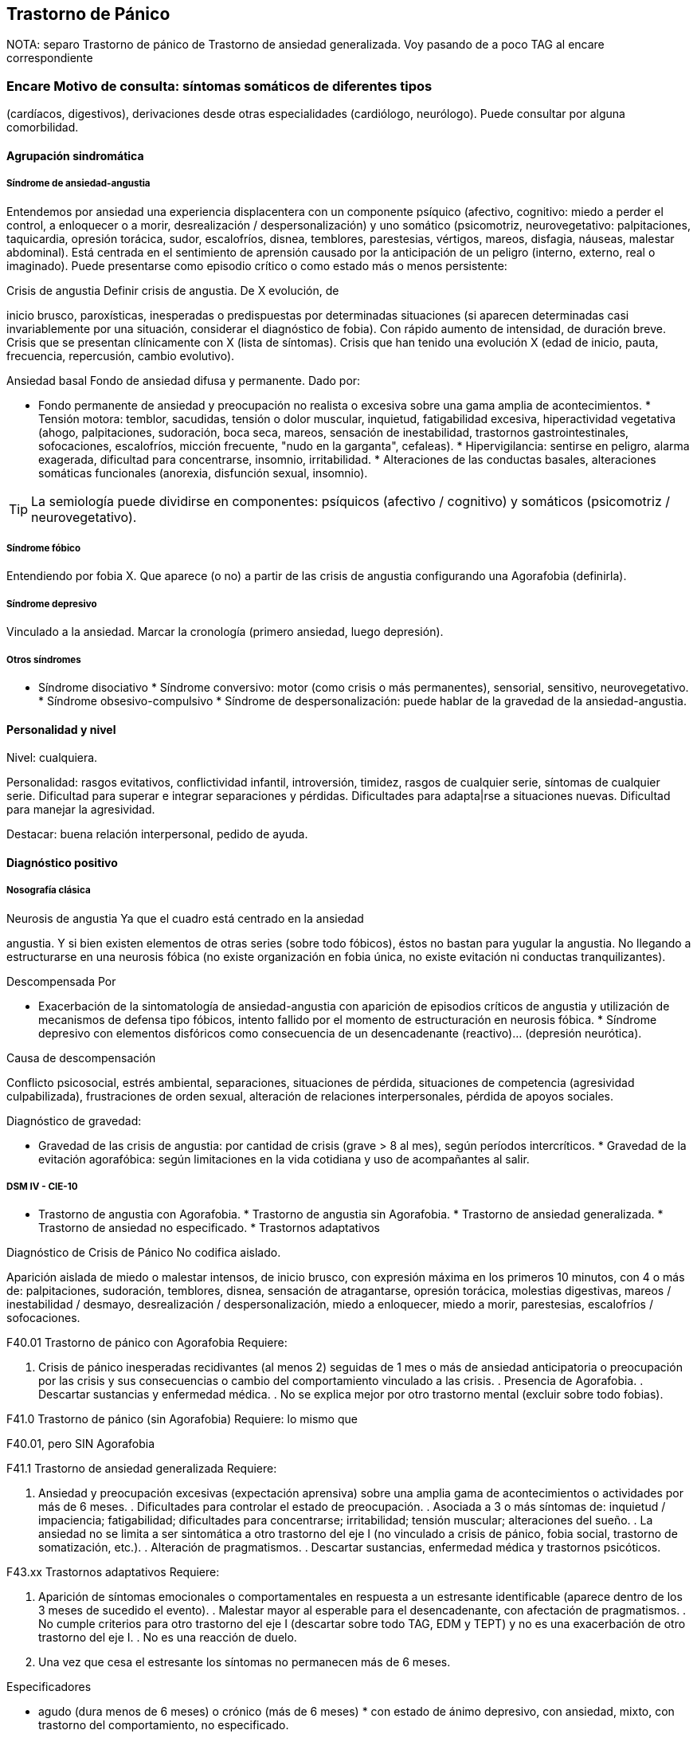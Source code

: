 == Trastorno de Pánico

NOTA: separo Trastorno de pánico de Trastorno de ansiedad generalizada.
Voy pasando de a poco TAG al encare correspondiente

=== Encare Motivo de consulta: síntomas somáticos de diferentes tipos
(cardíacos, digestivos), derivaciones desde otras especialidades
(cardiólogo, neurólogo). Puede consultar por alguna comorbilidad.

==== Agrupación sindromática

===== Síndrome de ansiedad-angustia

Entendemos por ansiedad una experiencia displacentera con un componente
psíquico (afectivo, cognitivo: miedo a perder el control, a enloquecer o
a morir, desrealización / despersonalización) y uno somático
(psicomotriz, neurovegetativo: palpitaciones, taquicardia, opresión
torácica, sudor, escalofríos, disnea, temblores, parestesias, vértigos,
mareos, disfagia, náuseas, malestar abdominal). Está centrada en el
sentimiento de aprensión causado por la anticipación de un peligro
(interno, externo, real o imaginado). Puede presentarse como episodio
crítico o como estado más o menos persistente:

.Crisis de angustia Definir crisis de angustia. De X evolución, de
inicio brusco, paroxísticas, inesperadas o predispuestas por
determinadas situaciones (si aparecen determinadas casi invariablemente
por una situación, considerar el diagnóstico de fobia). Con rápido
aumento de intensidad, de duración breve. Crisis que se presentan
clínicamente con X (lista de síntomas). Crisis que han tenido una
evolución X (edad de inicio, pauta, frecuencia, repercusión, cambio
evolutivo).

.Ansiedad basal Fondo de ansiedad difusa y permanente. Dado por:

* Fondo permanente de ansiedad y preocupación no realista o excesiva
sobre una gama amplia de acontecimientos. * Tensión motora: temblor,
sacudidas, tensión o dolor muscular, inquietud, fatigabilidad excesiva,
hiperactividad vegetativa (ahogo, palpitaciones, sudoración, boca seca,
mareos, sensación de inestabilidad, trastornos gastrointestinales,
sofocaciones, escalofríos, micción frecuente, "nudo en la garganta",
cefaleas). * Hipervigilancia: sentirse en peligro, alarma exagerada,
dificultad para concentrarse, insomnio, irritabilidad. * Alteraciones de
las conductas basales, alteraciones somáticas funcionales (anorexia,
disfunción sexual, insomnio).

TIP: La semiología puede dividirse en componentes: psíquicos (afectivo /
cognitivo) y somáticos (psicomotriz / neurovegetativo).

===== Síndrome fóbico

Entendiendo por fobia X. Que aparece (o no) a partir de las crisis de
angustia configurando una Agorafobia (definirla).

===== Síndrome depresivo

Vinculado a la ansiedad. Marcar la cronología (primero ansiedad, luego
depresión).

===== Otros síndromes

* Síndrome disociativo * Síndrome conversivo: motor (como crisis o más
permanentes), sensorial, sensitivo, neurovegetativo. * Síndrome
obsesivo-compulsivo * Síndrome de despersonalización: puede hablar de la
gravedad de la ansiedad-angustia.

==== Personalidad y nivel

Nivel: cualquiera.

Personalidad: rasgos evitativos, conflictividad infantil, introversión,
timidez, rasgos de cualquier serie, síntomas de cualquier serie.
Dificultad para superar e integrar separaciones y pérdidas. Dificultades
para adapta|rse a situaciones nuevas. Dificultad para manejar la
agresividad.

Destacar: buena relación interpersonal, pedido de ayuda.

==== Diagnóstico positivo

===== Nosografía clásica

.Neurosis icon:paste[] Fragmentos: Neurosis.

.Neurosis de angustia Ya que el cuadro está centrado en la ansiedad
angustia. Y si bien existen elementos de otras series (sobre todo
fóbicos), éstos no bastan para yugular la angustia. No llegando a
estructurarse en una neurosis fóbica (no existe organización en fobia
única, no existe evitación ni conductas tranquilizantes).

.Descompensada Por

* Exacerbación de la sintomatología de ansiedad-angustia con aparición
de episodios críticos de angustia y utilización de mecanismos de defensa
tipo fóbicos, intento fallido por el momento de estructuración en
neurosis fóbica. * Síndrome depresivo con elementos disfóricos como
consecuencia de un desencadenante (reactivo)... (depresión neurótica).

.Causa de descompensación

Conflicto psicosocial, estrés ambiental, separaciones, situaciones de
pérdida, situaciones de competencia (agresividad culpabilizada),
frustraciones de orden sexual, alteración de relaciones interpersonales,
pérdida de apoyos sociales.

.Diagnóstico de gravedad:

* Gravedad de las crisis de angustia: por cantidad de crisis (grave > 8
al mes), según períodos intercríticos. * Gravedad de la evitación
agorafóbica: según limitaciones en la vida cotidiana y uso de
acompañantes al salir.

===== DSM IV - CIE-10

* Trastorno de angustia con Agorafobia. * Trastorno de angustia sin
Agorafobia. * Trastorno de ansiedad generalizada. * Trastorno de
ansiedad no especificado. * Trastornos adaptativos

.Diagnóstico de Crisis de Pánico No codifica aislado.

Aparición aislada de miedo o malestar intensos, de inicio brusco, con
expresión máxima en los primeros 10 minutos, con 4 o más de:
palpitaciones, sudoración, temblores, disnea, sensación de atragantarse,
opresión torácica, molestias digestivas, mareos / inestabilidad /
desmayo, desrealización / despersonalización, miedo a enloquecer, miedo
a morir, parestesias, escalofríos / sofocaciones.

.Diagnóstico de Agorafobia No codifica aislado.Ver F40.

.F40.01 Trastorno de pánico con Agorafobia Requiere:

. Crisis de pánico inesperadas recidivantes (al menos 2) seguidas de 1
mes o más de ansiedad anticipatoria o preocupación por las crisis y sus
consecuencias o cambio del comportamiento vinculado a las crisis. .
Presencia de Agorafobia. . Descartar sustancias y enfermedad médica. .
No se explica mejor por otro trastorno mental (excluir sobre todo
fobias).

.F41.0 Trastorno de pánico (sin Agorafobia) Requiere: lo mismo que
F40.01, pero SIN Agorafobia

.F41.1 Trastorno de ansiedad generalizada Requiere:

. Ansiedad y preocupación excesivas (expectación aprensiva) sobre una
amplia gama de acontecimientos o actividades por más de 6 meses. .
Dificultades para controlar el estado de preocupación. . Asociada a 3 o
más síntomas de: inquietud / impaciencia; fatigabilidad; dificultades
para concentrarse; irritabilidad; tensión muscular; alteraciones del
sueño. . La ansiedad no se limita a ser sintomática a otro trastorno del
eje I (no vinculado a crisis de pánico, fobia social, trastorno de
somatización, etc.). . Alteración de pragmatismos. . Descartar
sustancias, enfermedad médica y trastornos psicóticos.

.F43.xx Trastornos adaptativos Requiere:

. Aparición de síntomas emocionales o comportamentales en respuesta a un
estresante identificable (aparece dentro de los 3 meses de sucedido el
evento). . Malestar mayor al esperable para el desencadenante, con
afectación de pragmatismos. . No cumple criterios para otro trastorno
del eje I (descartar sobre todo TAG, EDM y TEPT) y no es una
exacerbación de otro trastorno del eje I. . No es una reacción de duelo.
. Una vez que cesa el estresante los síntomas no permanecen más de 6
meses.

.Especificadores

* agudo (dura menos de 6 meses) o crónico (más de 6 meses) * con estado
de ánimo depresivo, con ansiedad, mixto, con trastorno del
comportamiento, no especificado.

En caso de desencadenantes graves considerar los diagnósticos de
Trastorno por Estrés agudo y Trastorno por Estrés Postraumático.

==== Diagnóstico diferencial

===== Nosografía clásica

.Con otras neurosis * Neurosis fóbica: acá la ansiedad-angustia va
ligada al objeto o situación fóbica. En la neurosis de angustia no hay
desencadenante específico, aunque el paciente puede evitar por ansiedad
anticipatoria los lugares donde puede quedar expuesto en caso de sufrir
las crisis, pero no porque estos lugares sean desencadenantes por sí
mismos. Tampoco tienen conductas tranquilizadoras. * Neurosis de
histeria * Neurosis obsesivo-compulsiva.

.Trastorno afectivo primario Depresión reactiva / melancolía.

.Causas orgánicas de crisis de angustia: * Cardiovasculares: angor, IAM,
TEP, arritmias. * Pleuropulmonares: hiperventilación, broncoespasmo,
neumotórax. * Endocrinológicas: feocromocitoma, hipertiroidismo,
hiperparatiroidismo. * Neurológicas: epilepsia de lóbulo temporal,
tumores cerebrales, migrañas, trastornos vestibulares. * Metabólicas:
hipoglicemia, insulinomas. * Fármacos: corticoides, tiroxina.

.UISP También debemos descartar que esto sea secundario a abstinencia de
sustancias psicoactivas depresoras de SNC (alcohol, sedantes,
benzodiacepinas, barbitúricos) o síntomas de intoxicación por
estimulantes del SNC (cafeína, cocaína, anfetaminas)

Aunque no existan datos concretos que apunten a una causa de las
enumeradas, de cualquier modo descartaremos por paraclínica. Destacar
que ningún trastorno médico descarta un trastorno psíquico coexistente.

===== DSM IV - CIE-10

.Trastorno de personalidad Al poder acumular diagnóstico en cada uno de
los ejes (pueden coexistir varios trastornos de ansiedad + trastornos
del estado de ánimo + trastornos de la personalidad), los DD cambian:

.Entre trastornos de ansiedad

Que no sean acumulables, por ejemplo: DD entre TAG y Trastornos
adaptativos. Algunos pueden acumularse, por ejemplo: TAG y Trastorno de
pánico pueden coexistir, siempre que la ansiedad no haga referencia
exclusivamente al trastorno de pánico. Similares consideraciones para
TAG y TEPT.

.Causas médicas y sustancias de trastornos de ansiedad

Descartar en especial Hipertiroidismo (temblores, palmas frías y
húmedas, nerviosismo), feocromocitoma, hipoglicemias.

. Otas causas de síntomas de ansiedad

* Sustancias: intoxicación (cocaína, estimulantes) o abstinencia
(alcohol, benzodiacepinas, barbitúricos). * Fármacos: corticoides, T4.

.Trastorno por somatización Trastornos somatomorfos/disociativos

==== Diagnóstico etiopatogénico y psicopatológico

===== Etiopatogenia

Diferentes niveles explicativos:

.Factores biológicos

El modelo biológico es el de vulnerabilidad/estrés. La ansiedad es un
comportamiento posible como respuesta al estrés (respuesta programada de
lucha/huída). El trastorno sería el producto de la disregulación del
sistema que procesa información de forma errónea aumentando la respuesta
de ansiedad.

Genéticos: incidencia familiar (es más probable que se hereden formas
con Agorafobia). Riesgo x4 o x8 en familiares de primer grado. Apoyado
en estudios con gemelos.

Disregulación a nivel del SNC y SNP, aumento del tono simpático con
adaptación más lenta a estímulos repetidos.

Neurotransmisores implicados: relación con el sistema Gaba y función de
éste en la modulación de otros sistemas de transmisión neurohumoral (y
su relación con las benzodiacepinas), relación con sistemas
serotoninérgico y noradrenérgico.

Consideraciones neuroanatómicas: se correlaciona con el tronco cerebral
(locus coeruleus y neuronas serotoninérgicas del núcleo del rafe),
sistema límbico (génesis de la ansiedad anticipatoria) y córtex
prefrontal (génesis de evitación fóbica).

En estudios imagenológicos se señalan alteraciones en lóbulos temporales
(hipocampo) con disregulación del flujo sanguíneo a ese nivel.

.Factores psicológicos

*Teoría cognitivo-comportamental*

La ansiedad sería una respuesta condicionada a estímulos ambientales
específicos (exposición primaria generalización + conceptualización
cognitiva). También estarían implicada la imitación de conductas
parentales. En lo cognitivo: estructura cognitiva que determina una
interpretación catastrófica de las sensaciones somáticas e
interoceptivas y una percepción de uno mismo y del riesgo del entorno
erradas.

*Psicodinámico*

Relación con la aparición de pulsiones agresivas. En un intento de
enfoque comprensivo del paciente podemos vincular este trastorno a:

* Dependencia * Coartación en la infancia de las manifestaciones de AA
(ambiente rígido, padres severos) * Dificultad para vivenciar la
agresividad, cólera culpabilizada o reprimida * Intolerancia a los
propios sentimientos de odio * Factores sexuales: deseo culpabilizado,
temor a la sexualidad * Estrés psicosocial (duelo patológico: duración,
síntomas disociativos relacionados con el mismo) reactiva viejas
pérdidas depresión culpa.

===== Psicopatología

Para el psicoanálisis la ansiedad sería una señal de la inminente
aparición a nivel consciente de un impulso intolerable para el Yo. Esto
implica una falla del mecanismo de represión, lo que motivaría el uso de
otros mecanismos de defensa que pueden producir formaciones sintomáticas
constituyéndose la neurosis. Según el psicoanálisis existirían 4 tipos
de ansiedad: ansiedad impulsiva o del Ello, ansiedad de separación,
ansiedad de castración y ansiedad del Superyo. Existe una mala
estructuración del Yo que fracasa en la síntesis e integración de los
impulsos instintivos del Ello, las exigencias normativas y prohibitivas
del Superyo y las presiones de la realidad exterior. La reactivación del
conflicto psíquico inconsciente vinculado a la angustia de castración
sobrepasa el mecanismos de represión (destinado a mantener la pulsión
fuera del campo consciente) por lo cual los impulsos rechazados amenazan
irrumpir en la conciencia alterando la homeostasis emocional. El
enfrentamiento del yo con dicha conflictiva provoca la ansiedad cuya
función es la de anunciar la existencia de un peligro.

La neurosis de angustia es el primer estadio de las restantes neurosis
en la cual el yo no ha aprendido a defenderse. Si bien existen intentos
de recuperar el equilibrio recurriendo a mecanismos de defensa
estructurados de tipo histéricos (disociativos, conversivos), obsesivos,
fóbicos. En el caso de coexistencia con síntomas agorafóbicos, estarían
en juego mecanismos de defensa tales como la represión, desplazamiento,
evitación y simbolización.

==== Paraclínica

El diagnóstico es clínico.

===== Biológico

Descartar causas tratables ya citadas. EF completo y PC e interconsultas
según hallazgos. Rutinas de valoración general. ECG: trastornos de la
conducción por ADT, extrasístoles. En especial: Función Tiroidea.

===== Psicológico

Entrevistas reiteradas profundizando en el conflicto, evaluación más
concreta de eventos vitales. Superado el cuadro actual con vistas a un
abordaje psicoterapéutico procurando conocer la fortaleza yoica,
mecanismos de defensa y manejo de la angustia. Tests de personalidad
proyectivos (TAT y Rorscharch), no proyectivos (MMPI-Minessotta), tests
de nivel (Weschler). Puede ser de utilidad para valorar la respuesta al
tratamiento la aplicación de inventarios tales como el cuestionario de
Hamilton para la ansiedad de 14 ítems (HAM-A).

===== Social

Entrevistas con terceros (familiares, amigos, compañeros de trabajo),
red de soporte social, evaluando repercusión, objetivando reacciones de
ésos así como su tolerancia con respecto al trastorno del paciente.
Investigación de elementos que pueden coadyuvar a mantener el trastorno.

==== Tratamiento

Ambulatorio. Internar en caso de poca continencia familiar. Actuaremos
s/t a nivel sintomático sobre:

* Crisis de pánico y sus complicaciones eventuales * Ansiedad de fondo *
Síndrome depresivo y sus complicaciones (IAE) * Insomnio

Como primera medida, estableceremos un buen vínculo, realizando
continentación y apoyo, permitiendo expresión de emociones. Será de
importancia el establecer determinadas medidas higiénico-dietéticas
tales como: eliminación de cafeína o nicotina que pueden excerbar los
síntomas. Tratamiento biológico y psicológico específico: ver más
adelante. Combatiremos el insomnio con Zolpidem 10 mg en la noche, que
retiraremos lentamente una vez regulados los parámetros de sueño con el
tratamiento ansiolítico, antidepresivo y de fondo. (Opción:
Flunitrazepam 2 mg).

Psicológico Entrevistas reiteradas con la frecuencia necesaria mitigando
la ansiedad, en un marco de continentación. Psicoterapia de apoyo,
procurando obtener los niveles previos de funcionamiento. Psicoeducación
en relación a las crisis de pánico, explicando que son autolimitadas en
el tiempo, que no son perjudiciales que no revisten peligro de muerte,
etc.

===== Trastorno de pánico .Biológico

*Durante la crisis*

En urgencias Alprazolam 1 mg o Diacepam 5 mg s/l. Para controlar la
hiperventilación y la posible tetania puede ser útil reciclar el propio
CO2 con una mascarilla obturada. Tras el control de la crisis puede
comenzarse el tratamiento de base.

*Tratamiento de base*

Se recomienda la combinación de tratamiento farmacológico con
psicoterapia.

El tratamiento farmacológico con mejor perfil de eficacia y tolerancia
es con Benzoadiacepinas, ISRS o antidepresivos tricíclicos. Se prefieren
los ISRS a los ADT por mejor perfil de seguridad footnote:[Chawla, N.,
Anothaisintawee, T., Charoenrungrueangchai, K., Thaipisuttikul, P.,
McKay, G. J., Attia, J., & Thakkinstian, A. (2022). Drug treatment for
panic disorder with or without agoraphobia: systematic review and
network meta-analysis of randomised controlled trials. bmj, 376.].

Se puede comenzar con benzodiacepinas + ISRS, retirando en forma
progresiva las benzodiacepinas una vez que los ISRS comienzan a actuar,
luego de su período de latencia (4-8 semanas). Si bien todos los ISRS
tiene una eficacia similar, se recomiendan en primer lugar los sedativos
ya que tienen acción sobre la ansiedad de fondo.

ISRS :

* Por eficacia: Fluoxetina 20-40 mg/día → Fluvoxamina 100-200 mg/día →
Escitalopram 10-20 mg/día → Paroxetina 20-40 mg/día → Sertralina 50-100
mg/día → Citalopram 20-40 mg/día. * Por tolerancia: Escitalopram →
Sertralina → Fluvoxamina → Paroxetina → Citalopram → Fluoxetina. * Mejor
perfil eficacia/tolerancia: Escitalopram.

Debe comenzarse con dosis muy bajas y aumentos graduales por la
sensibilidad de éstos pacientes que pueden presentar exacerbación de los
síntomas si se inicia de forma brusca (iniciar con 1/4 o 1/2 comprimido
de cualquier ISRS). Latencia media: 4 semanas.

Benzodiacepinas: Alprazolam liberación prolongada 1-2 mg/día en toma
única -> Clonazepam 0.5 - 6mg/día en 2-3 tomas -> Alprazolam común 1 - 3
mg/día en 3 tomas (otras benzodiacepinas no tienen acción antipánico
demostrada). Latencia media: 1 semana.

Segunda línea

Pueden usarse antidepresivos tricíclicos: Clorimipramina 150-250 mg/día,
Imipramina 100-300 mg/día. Se inician con 25 mg/día en 2–3 tomas (1-2
tomas en caso de Clorimipramina de liberación sostenida), con aumentos
graduales de 25 mg hasta desaparición de las crisis. Latencia media 6
semanas (mayor que ISRS).

Casos resistentes: Fenelzina 30-90 mg/día (ver en F40 manejo de IMAOs) o
asociaciones ISRS + ADT (a dosis menores que las usadas en monoterapia).
También puede plantearse el uso de otros antidepresivos (Venlafaxina),
análogos de la somatostatina, antagonistas del calcio, carbamazepina,
lamotrigina o gabapentina (todos ellos en fase experimental).

El tratamiento medicamentoso será mantenido por 12 meses luego de la
remisión sintomática. A partir de ese momento puede intentarse una
reducción gradual (de 20

.Tratamiento psicoterapéutico

Terapia cognitivo-comportamental: psicoeducación + técnicas de manejo de
la ansiedad y de la crisis de pánico (respiración controlada,
relajación, reestructuración cognitiva).

===== Ansiedad de fondo

.Biológico Si coexiste con crisis de pánico: el tratamiento queda
cubierto con lo expuesto.

Si aparece como único síndrome: se aconseja usar una única
benzodiacepina. La elección de la misma se determinará según: edad del
paciente, estado físico, respuesta previa a otra BZD, propiedades
farmacológicas de cada BZD.

* Adulto joven sano: Diazepam 5-20 mg/día en 1-3 tomas (o equivalente de
vida media larga [Clonazepam] o intermedia [Alprazolam, Bromazepam]). *
Paciente añoso: Lorazepam 2-8 mg/día en 3-4 tomas u Oxazepam 15-45
mg/día en 2-3 tomas (carecen de metabolitos activos

En caso de falta de respuesta: aumento de dosis o cambio a otra
benzodiacepina. De forma concomitante o alternativa, puede plantearse el
uso de antidepresivos ISRS sedativos En caso de que sea necesario evitar
el efecto sedativo, manteniendo un efecto ansiolítico: Buspirona 20-45
mg/día en 1-2 tomas, sabiendo que puede presentar una latencia de hasta
2 semanas en su acción ansiolítica. Debe tenerse en cuenta la
posibilidad de antagonización de su efecto sedativo en caso de uso
concomitante con ISRS.

.Psicológico Tratamiento psicoterapéutico: Terapia
cognitivo-comportamental: psicoeducación + técnicas de manejo de la
ansiedad, técnicas de relajación, reestructuración cognitiva.

.Síntomas fóbicos

Ver F40.

===== General

Mantendremos la psicoterapia de apoyo y control de medicación
antidepresiva que mantendremos a largo plazo ya que su suspensión
aumenta el índice de recaídas de las crisis de angustia. En algunos
casos puede indicarse psicoterapia de corte analítico, una vez superado
el cuadro actual. Indicado en casos de: paciente joven, con buen nivel
intelectual, con deseos de curarse, que ha pedido ayuda, que inició
recientemente los síntomas, con buen insight y problemática global que
exceda al cuadro actual.

===== Social

Psicoeducación explicando su enfermedad y la necesidad de tratamiento y
controles, actuando s nivel de desencadenantes y factores que
contribuyan a mantenimiento. Eventualmente: terapia familiar.

==== Evolución y pronóstico

Trastorno con tendencia a la cronicidad con curso variable: 30

* Organización en neurosis más estables: fóbica, histérica, obsesiva. *
Aparición de síntomas hipocondríacos con centralización de la atención y
ansiedad sobre determinados órganos, alteraciones psicosomáticas. *
Abuso de sustancias psicoactivas (en 20-40 * Episodios depresivos
(complica el cuadro en un 40-80

El pronóstico psiquiátrico alejado dependerá de:

* Fuerza/madurez del yo (de la estructura de la personalidad y su
capacidad de elaborar mecanismos de defensa más adaptativos). *
Peripecias vitales a las cuales estos pacientes son especialmente
sensibles, dependerá de capacidad para enfrentar nuevas situaciones
penosas. * Éxito de la terapéutica y adhesión a la misma.

Los elementos de buen pronóstico son:

* corta edad con buen nivel intelectual * corta duración * pedido de
ayuda

.Nota: Depresión neurótica Concepto caduco en lo nosológico, útil en la
clínica. - Tonalidad afectiva más próxima al sentimiento de tristeza
normal - Ansiedad intensa - El contenido está relacionado con el
acontecimiento desencadenante (o es + comprensible) - Busca
compasión/consuelo - Acusa a otros de su suerte (y no a sí mismo) -
Sentimiento de impotencia que proyecta a los demás - Mayor sensibilidad
a influencias del medio que el melancólico - Fondo de depresión está en
relación a herida narcisista - Pico vespertino - Avidez afectiva puede
alcanzar un carácter tiránico - Menor inhibición psicomotriz que permite
expresión más dramática

Rasgos típicos de los Ataques de Pánico:

* Historia temprana * AF * Presencia de crisis nocturnas

==== Fuentes

* Kaplan * DSM IV * RTM II, 1999. * Clinical Handbook of Psychotropic
Drugs - Bezchlibnik-Butler, 8th ed, 1998. * The Journal of Clinical
Psychiatry 60 (supp 18), 1999. * Encares: Dr. Curbelo - Dr. Escobal

Falta: adecuada organización y puesta al día de la parte de
psicopatología y etiopatogenia, al incluir varios trastornos de
ansiedad, se hace necesario discriminar cada uno en cada ítem. Lo ideal
sería hacer encares independientes.
